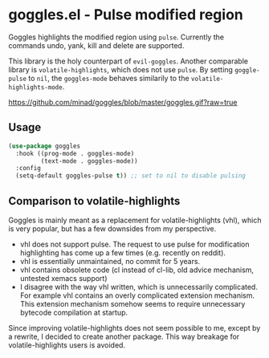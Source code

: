 * goggles.el - Pulse modified region

[[https://melpa.org/#/goggles][file:https://melpa.org/packages/goggles-badge.svg]]

Goggles highlights the modified region using =pulse=. Currently the
commands undo, yank, kill and delete are supported.

This library is the holy counterpart of =evil-goggles=. Another
comparable library is =volatile-highlights=, which does not use =pulse=.
By setting =goggle-pulse= to =nil=, the =goggles-mode= behaves
similarily to the =volatile-highlights-mode=.

#+caption: goggles
[[https://github.com/minad/goggles/blob/master/goggles.gif?raw=true]]

** Usage

#+begin_src emacs-lisp
(use-package goggles
  :hook ((prog-mode . goggles-mode)
         (text-mode . goggles-mode))
  :config
  (setq-default goggles-pulse t)) ;; set to nil to disable pulsing
#+end_src

** Comparison to volatile-highlights

Goggles is mainly meant as a replacement for volatile-highlights (vhl), which is
very popular, but has a few downsides from my perspective.

- vhl does not support pulse. The request to use pulse for modification
  highlighting has come up a few times (e.g. recently on reddit).
- vhl is essentially unmaintained, no commit for 5 years.
- vhl contains obsolete code (cl instead of cl-lib, old advice mechanism,
  untested xemacs support)
- I disagree with the way vhl written, which is unnecessarily
  complicated. For example vhl contains an overly complicated extension
  mechanism. This extension mechanism somehow seems to require unnecessary
  bytecode compilation at startup.

Since improving volatile-highlights does not seem possible to me, except by a
rewrite, I decided to create another package. This way breakage for
volatile-highlights users is avoided.
